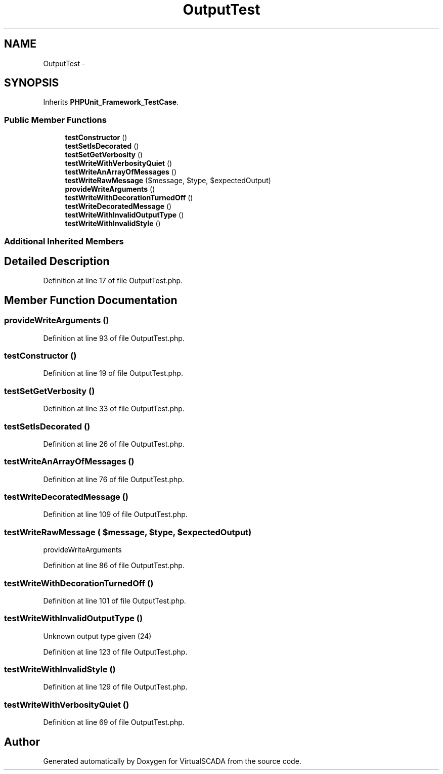 .TH "OutputTest" 3 "Tue Apr 14 2015" "Version 1.0" "VirtualSCADA" \" -*- nroff -*-
.ad l
.nh
.SH NAME
OutputTest \- 
.SH SYNOPSIS
.br
.PP
.PP
Inherits \fBPHPUnit_Framework_TestCase\fP\&.
.SS "Public Member Functions"

.in +1c
.ti -1c
.RI "\fBtestConstructor\fP ()"
.br
.ti -1c
.RI "\fBtestSetIsDecorated\fP ()"
.br
.ti -1c
.RI "\fBtestSetGetVerbosity\fP ()"
.br
.ti -1c
.RI "\fBtestWriteWithVerbosityQuiet\fP ()"
.br
.ti -1c
.RI "\fBtestWriteAnArrayOfMessages\fP ()"
.br
.ti -1c
.RI "\fBtestWriteRawMessage\fP ($message, $type, $expectedOutput)"
.br
.ti -1c
.RI "\fBprovideWriteArguments\fP ()"
.br
.ti -1c
.RI "\fBtestWriteWithDecorationTurnedOff\fP ()"
.br
.ti -1c
.RI "\fBtestWriteDecoratedMessage\fP ()"
.br
.ti -1c
.RI "\fBtestWriteWithInvalidOutputType\fP ()"
.br
.ti -1c
.RI "\fBtestWriteWithInvalidStyle\fP ()"
.br
.in -1c
.SS "Additional Inherited Members"
.SH "Detailed Description"
.PP 
Definition at line 17 of file OutputTest\&.php\&.
.SH "Member Function Documentation"
.PP 
.SS "provideWriteArguments ()"

.PP
Definition at line 93 of file OutputTest\&.php\&.
.SS "testConstructor ()"

.PP
Definition at line 19 of file OutputTest\&.php\&.
.SS "testSetGetVerbosity ()"

.PP
Definition at line 33 of file OutputTest\&.php\&.
.SS "testSetIsDecorated ()"

.PP
Definition at line 26 of file OutputTest\&.php\&.
.SS "testWriteAnArrayOfMessages ()"

.PP
Definition at line 76 of file OutputTest\&.php\&.
.SS "testWriteDecoratedMessage ()"

.PP
Definition at line 109 of file OutputTest\&.php\&.
.SS "testWriteRawMessage ( $message,  $type,  $expectedOutput)"
provideWriteArguments 
.PP
Definition at line 86 of file OutputTest\&.php\&.
.SS "testWriteWithDecorationTurnedOff ()"

.PP
Definition at line 101 of file OutputTest\&.php\&.
.SS "testWriteWithInvalidOutputType ()"
Unknown output type given (24) 
.PP
Definition at line 123 of file OutputTest\&.php\&.
.SS "testWriteWithInvalidStyle ()"

.PP
Definition at line 129 of file OutputTest\&.php\&.
.SS "testWriteWithVerbosityQuiet ()"

.PP
Definition at line 69 of file OutputTest\&.php\&.

.SH "Author"
.PP 
Generated automatically by Doxygen for VirtualSCADA from the source code\&.
